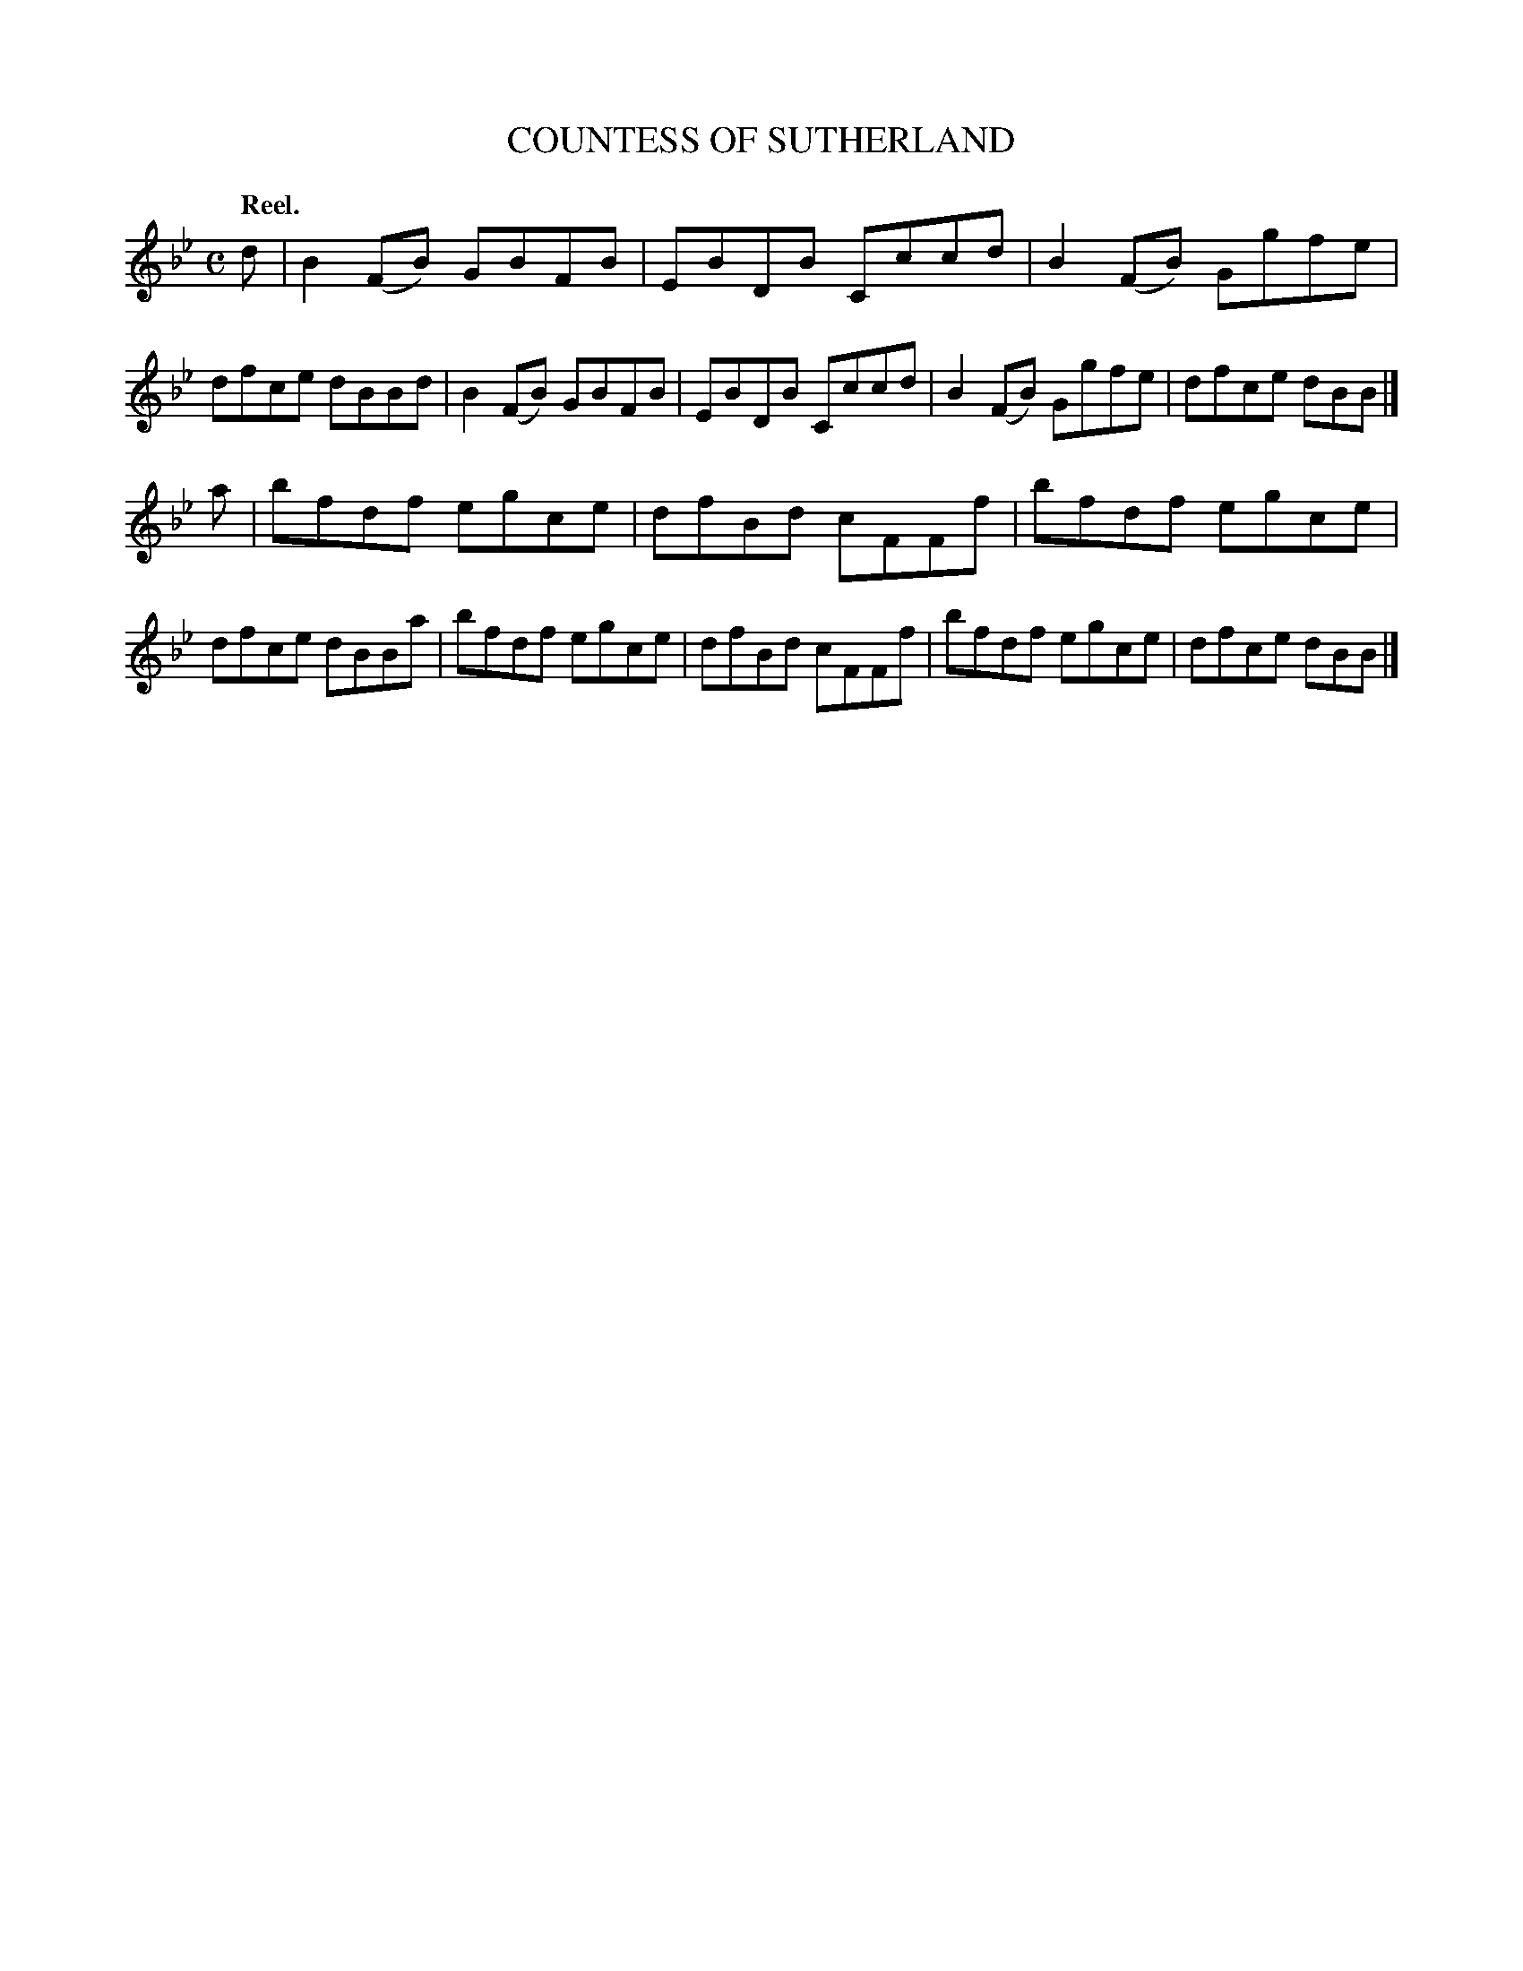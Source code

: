 X: 3174
T: COUNTESS OF SUTHERLAND
Q: "Reel."
R: Reel.
%R: reel
B: James Kerr "Merry Melodies" v.3 p.20 #174
Z: 2016 John Chambers <jc:trillian.mit.edu>
M: C
L: 1/8
K: Bb
d |\
B2(FB) GBFB | EBDB Cccd |\
B2(FB) Ggfe | dfce dBBd |\
B2(FB) GBFB | EBDB Cccd |\
B2(FB) Ggfe | dfce dBB |]
a |\
bfdf egce | dfBd cFFf |\
bfdf egce | dfce dBBa |\
bfdf egce | dfBd cFFf |\
bfdf egce | dfce dBB |]
